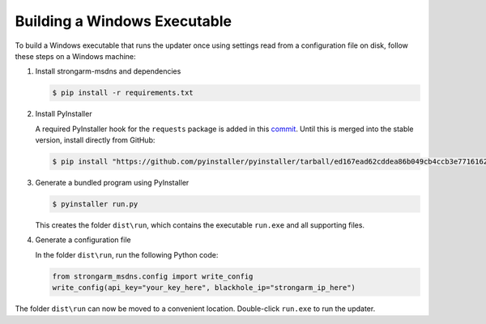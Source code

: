 Building a Windows Executable
=============================

To build a Windows executable that runs the updater once using settings read
from a configuration file on disk, follow these steps on a Windows machine:

#. Install strongarm-msdns and dependencies

   .. code-block:: powershell

      $ pip install -r requirements.txt

#. Install PyInstaller

   A required PyInstaller hook for the ``requests`` package is added in this
   `commit <https://github.com/pyinstaller/pyinstaller/commit/ed167ead62cddea86b049cb4ccb3e7716162afe2>`_.
   Until this is merged into the stable version, install directly from GitHub:

   .. code-block:: powershell

       $ pip install "https://github.com/pyinstaller/pyinstaller/tarball/ed167ead62cddea86b049cb4ccb3e7716162afe2"

#. Generate a bundled program using PyInstaller

   .. code-block:: powershell

       $ pyinstaller run.py

   This creates the folder ``dist\run``, which contains the executable
   ``run.exe`` and all supporting files.

#. Generate a configuration file

   In the folder ``dist\run``, run the following Python code:

   .. code-block:: python

       from strongarm_msdns.config import write_config
       write_config(api_key="your_key_here", blackhole_ip="strongarm_ip_here")

The folder ``dist\run`` can now be moved to a convenient location.
Double-click ``run.exe`` to run the updater.
